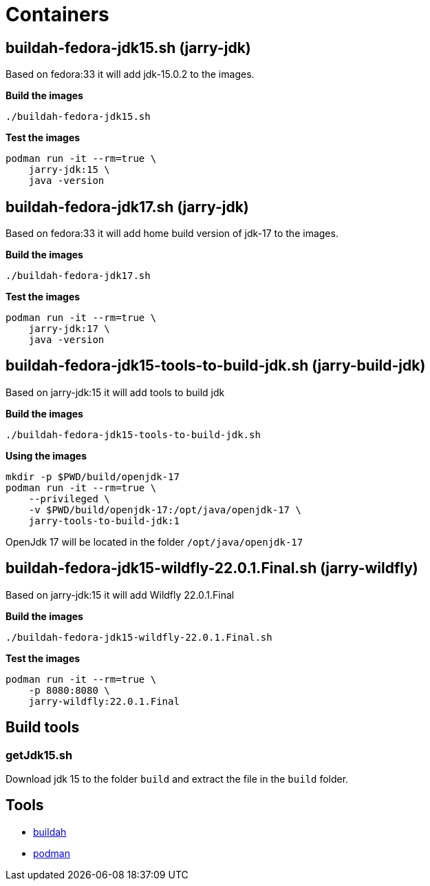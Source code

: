 = Containers

== buildah-fedora-jdk15.sh (jarry-jdk)

Based on fedora:33 it will add jdk-15.0.2 to the images.

*Build the images*
[source,bash]
----
./buildah-fedora-jdk15.sh
----

*Test the images*
[source,bash]
----
podman run -it --rm=true \
    jarry-jdk:15 \
    java -version
----

== buildah-fedora-jdk17.sh (jarry-jdk)

Based on fedora:33 it will add home build version of jdk-17 to the images.

*Build the images*
[source,bash]
----
./buildah-fedora-jdk17.sh
----

*Test the images*
[source,bash]
----
podman run -it --rm=true \
    jarry-jdk:17 \
    java -version
----

== buildah-fedora-jdk15-tools-to-build-jdk.sh (jarry-build-jdk)

Based on jarry-jdk:15 it will add tools to build jdk

*Build the images*
[source,bash]
----
./buildah-fedora-jdk15-tools-to-build-jdk.sh
----

*Using the images*
[source,bash]
----
mkdir -p $PWD/build/openjdk-17
podman run -it --rm=true \
    --privileged \
    -v $PWD/build/openjdk-17:/opt/java/openjdk-17 \
    jarry-tools-to-build-jdk:1
----

OpenJdk 17 will be located in the folder `/opt/java/openjdk-17`

== buildah-fedora-jdk15-wildfly-22.0.1.Final.sh (jarry-wildfly)

Based on jarry-jdk:15 it will add Wildfly 22.0.1.Final

*Build the images*
[source,bash]
----
./buildah-fedora-jdk15-wildfly-22.0.1.Final.sh
----

*Test the images*
[source,bash]
----
podman run -it --rm=true \
    -p 8080:8080 \
    jarry-wildfly:22.0.1.Final
----

== Build tools

=== getJdk15.sh

Download jdk 15 to the folder `build` and extract the file in the `build` folder.

== Tools

* https://github.com/containers/buildah[buildah]
* https://github.com/containers/podman[podman]